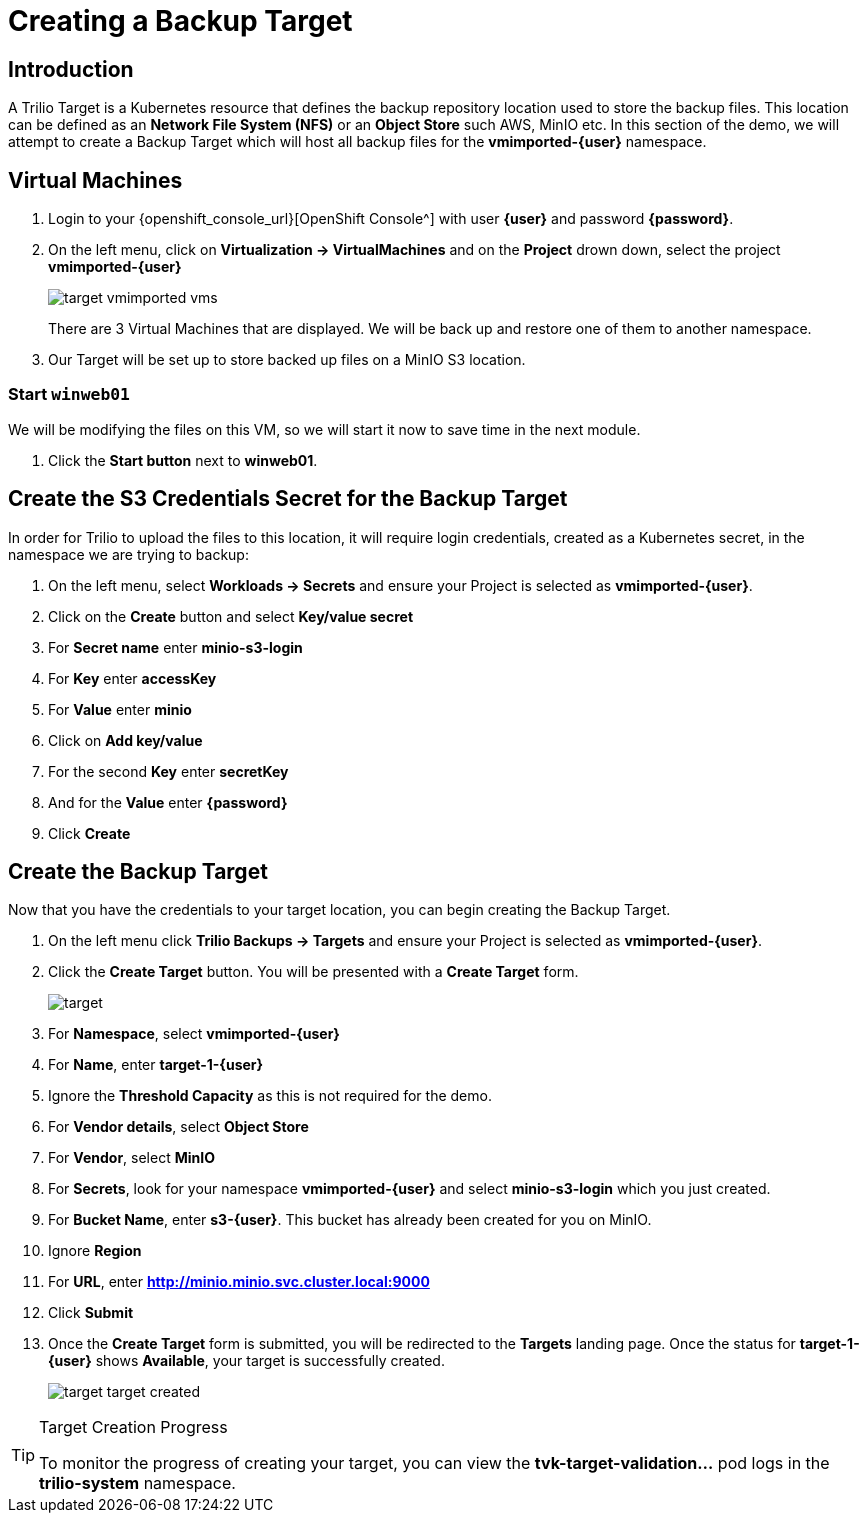 = Creating a Backup Target

== Introduction

A Trilio Target is a Kubernetes resource that defines the backup repository location used to store the backup files.
This location can be defined as an *Network File System (NFS)* or an *Object Store* such AWS, MinIO etc.
In this section of the demo, we will attempt to create a Backup Target which will host all backup files for the *vmimported-{user}* namespace.

== Virtual Machines

. Login to your {openshift_console_url}[OpenShift Console^] with user *{user}* and password *{password}*.
. On the left menu, click on *Virtualization -> VirtualMachines* and on the *Project* drown down, select the project *vmimported-{user}*
+
image::target-vmimported-vms.png[]
+
There are 3 Virtual Machines that are displayed.
We will be back up and restore one of them to another namespace.
. Our Target will be set up to store backed up files on a MinIO S3 location.

=== Start `winweb01`

We will be modifying the files on this VM, so we will start it now to save time in the next module.

. Click the *Start button* next to *winweb01*.

== Create the S3 Credentials Secret for the Backup Target

In order for Trilio to upload the files to this location, it will require login credentials, created as a Kubernetes secret, in the namespace we are trying to backup:

. On the left menu, select *Workloads -> Secrets* and ensure your Project is selected as *vmimported-{user}*.
. Click on the *Create* button and select *Key/value secret*
. For *Secret name* enter *minio-s3-login*
. For *Key* enter *accessKey*
. For *Value* enter *minio*
. Click on *Add key/value*
. For the second *Key* enter *secretKey*
. And for the *Value* enter *{password}*
. Click *Create*

== Create the Backup Target
Now that you have the credentials to your target location, you can begin creating the Backup Target.

. On the left menu click *Trilio Backups -> Targets* and ensure your Project is selected as *vmimported-{user}*.
. Click the *Create Target* button. You will be presented with a *Create Target* form.
+
image::target.png[]
. For *Namespace*, select *vmimported-{user}*
. For *Name*, enter *target-1-{user}*
. Ignore the *Threshold Capacity* as this is not required for the demo.
. For *Vendor details*, select *Object Store*
. For *Vendor*, select *MinIO*
. For *Secrets*, look for your namespace *vmimported-{user}* and select *minio-s3-login* which you just created.
. For *Bucket Name*, enter *s3-{user}*.
This bucket has already been created for you on MinIO.
. Ignore *Region*
. For *URL*, enter *http://minio.minio.svc.cluster.local:9000*
. Click *Submit*
. Once the *Create Target* form is submitted, you will be redirected to the *Targets* landing page.
Once the status for *target-1-{user}* shows *Available*, your target is successfully created.
+
image::target-target-created.png[]

[TIP]
.Target Creation Progress
====
To monitor the progress of creating your target, you can view the *tvk-target-validation...* pod logs in the *trilio-system* namespace.
====
